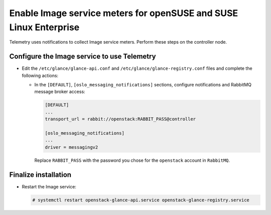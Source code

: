 Enable Image service meters for openSUSE and SUSE Linux Enterprise
~~~~~~~~~~~~~~~~~~~~~~~~~~~~~~~~~~~~~~~~~~~~~~~~~~~~~~~~~~~~~~~~~~

Telemetry uses notifications to collect Image service meters. Perform
these steps on the controller node.

Configure the Image service to use Telemetry
--------------------------------------------

* Edit the ``/etc/glance/glance-api.conf`` and
  ``/etc/glance/glance-registry.conf`` files and
  complete the following actions:

  * In the ``[DEFAULT]``, ``[oslo_messaging_notifications]`` sections,
    configure notifications and RabbitMQ
    message broker access:

    .. code-block:: ini

       [DEFAULT]
       ...
       transport_url = rabbit://openstack:RABBIT_PASS@controller

       [oslo_messaging_notifications]
       ...
       driver = messagingv2

    Replace ``RABBIT_PASS`` with the password you chose for
    the ``openstack`` account in ``RabbitMQ``.

Finalize installation
---------------------

* Restart the Image service:

  .. code-block:: console

     # systemctl restart openstack-glance-api.service openstack-glance-registry.service
